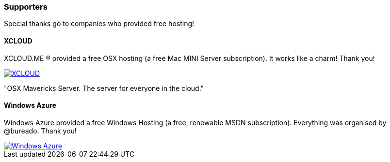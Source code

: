 

=== Supporters

Special thanks go to companies who provided free hosting! 

==== XCLOUD

XCLOUD.ME (R) provided a free OSX hosting (a free Mac MINI Server subscription). It works like a charm! Thank you!

image::http://ml.xcloud.me/wp-content/uploads/2012/06/Logo-Beta7.png["XCLOUD", link="http://xcloud.me/", window="_blank", align="center"]
"OSX Mavericks Server. The server for everyone in the cloud."

==== Windows Azure

Windows Azure provided a free Windows Hosting (a free, renewable MSDN subscription). Everything was organised by @bureado. Thank you!

image::http://www.azure.microsoft.com/css/images/logo.png["Windows Azure", link="http://www.azure.microsoft.com/en-us/", window="_blank", align="center"]